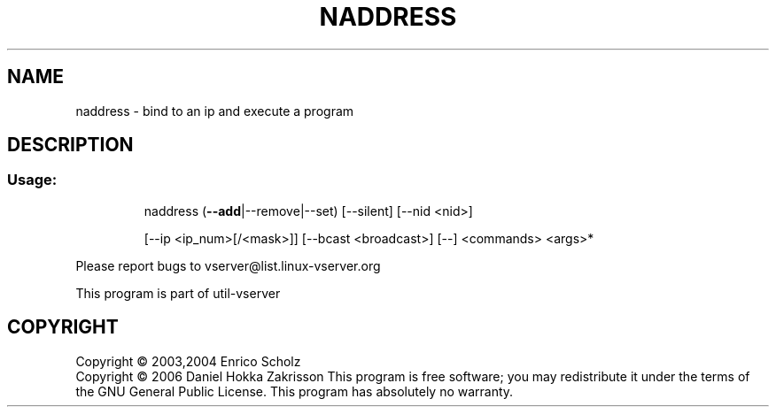 .\" DO NOT MODIFY THIS FILE!  It was generated by help2man 1.41.2.
.TH NADDRESS "8" "May 2013" "naddress  -- bind to an ip and execute a program" "System Administration"
.SH NAME
naddress \- bind to an ip and execute a program
.SH DESCRIPTION
.SS "Usage:"
.IP
naddress (\fB\-\-add\fR|\-\-remove|\-\-set) [\-\-silent] [\-\-nid <nid>]
.IP
[\-\-ip <ip_num>[/<mask>]] [\-\-bcast <broadcast>] [\-\-] <commands> <args>*
.PP
Please report bugs to vserver@list.linux\-vserver.org
.PP
This program is part of util\-vserver
.SH COPYRIGHT
Copyright \(co 2003,2004 Enrico Scholz
.br
Copyright \(co 2006 Daniel Hokka Zakrisson
This program is free software; you may redistribute it under the terms of
the GNU General Public License.  This program has absolutely no warranty.
